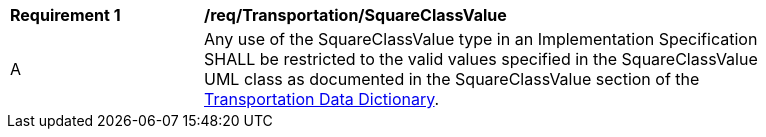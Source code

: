 [[req_Transportation_SquareClassValue]]
[width="90%",cols="2,6"]
|===
^|*Requirement  {counter:req-id}* |*/req/Transportation/SquareClassValue* 
^|A |Any use of the SquareClassValue type in an Implementation Specification SHALL be restricted to the valid values specified in the SquareClassValue UML class as documented in the SquareClassValue section of the <<SquareClassValue-section,Transportation Data Dictionary>>.
|===
